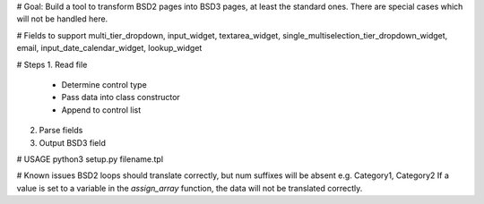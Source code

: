 # Goal: Build a tool to transform BSD2 pages into BSD3 pages, at least the standard ones. There are special cases which will not be handled here.

# Fields to support
multi_tier_dropdown, input_widget, textarea_widget, single_multiselection_tier_dropdown_widget, email, input_date_calendar_widget, lookup_widget

# Steps
1. Read file
 - Determine control type
 - Pass data into class constructor
 - Append to control list
2. Parse fields
3. Output BSD3 field

# USAGE
python3 setup.py filename.tpl

# Known issues
BSD2 loops should translate correctly, but num suffixes will be absent e.g. Category1, Category2
If a value is set to a variable in the `assign_array` function, the data will not be translated correctly.
